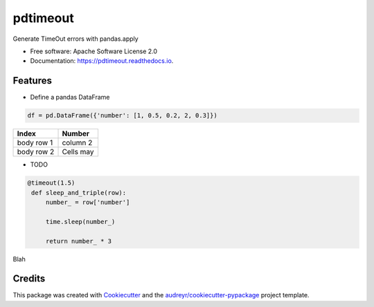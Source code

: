 =========
pdtimeout
=========


.. image:: https://img.shields.io/pypi/v/pdtimeout.svg
        :target: https://pypi.python.org/pypi/pdtimeout

.. image:: https://img.shields.io/travis/hugo-quantmetry/pdtimeout.svg
        :target: https://travis-ci.org/hugo-quantmetry/pdtimeout

.. image:: https://readthedocs.org/projects/pdtimeout/badge/?version=latest
        :target: https://pdtimeout.readthedocs.io/en/latest/?badge=latest
        :alt: Documentation Status




Generate TimeOut errors with pandas.apply


* Free software: Apache Software License 2.0
* Documentation: https://pdtimeout.readthedocs.io.


Features
--------


* Define a pandas DataFrame

.. code-block:: python

    df = pd.DataFrame({'number': [1, 0.5, 0.2, 2, 0.3]})

+------------+------------+
|   Index    |   Number   |
+============+============+
| body row 1 | column 2   |
+------------+------------+
| body row 2 | Cells may  |
+------------+------------+



* TODO

.. code-block:: python

   @timeout(1.5)
    def sleep_and_triple(row):
        number_ = row['number']

        time.sleep(number_)

        return number_ * 3

Blah

Credits
-------

This package was created with Cookiecutter_ and the `audreyr/cookiecutter-pypackage`_ project template.

.. _Cookiecutter: https://github.com/audreyr/cookiecutter
.. _`audreyr/cookiecutter-pypackage`: https://github.com/audreyr/cookiecutter-pypackage
